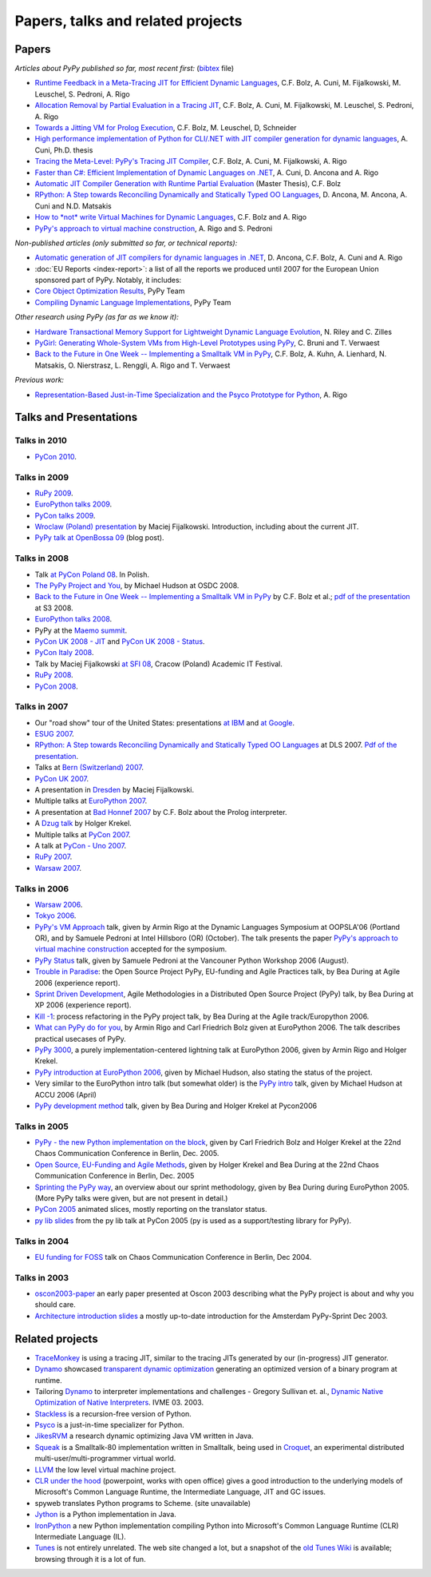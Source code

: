 Papers, talks and related projects
==================================

Papers
------

*Articles about PyPy published so far, most recent first:* (bibtex_ file)

* `Runtime Feedback in a Meta-Tracing JIT for Efficient Dynamic Languages`_,
  C.F. Bolz, A. Cuni, M. Fijalkowski, M. Leuschel, S. Pedroni, A. Rigo

* `Allocation Removal by Partial Evaluation in a Tracing JIT`_,
  C.F. Bolz, A. Cuni, M. Fijalkowski, M. Leuschel, S. Pedroni, A. Rigo

* `Towards a Jitting VM for Prolog Execution`_,
  C.F. Bolz, M. Leuschel, D, Schneider

* `High performance implementation of Python for CLI/.NET with JIT compiler generation for dynamic languages`_,
  A. Cuni, Ph.D. thesis

* `Tracing the Meta-Level: PyPy's Tracing JIT Compiler`_,
  C.F. Bolz, A. Cuni, M. Fijalkowski, A. Rigo

* `Faster than C#: Efficient Implementation of Dynamic Languages on .NET`_,
  A. Cuni, D. Ancona and A. Rigo

* `Automatic JIT Compiler Generation with Runtime Partial Evaluation`_
  (Master Thesis), C.F. Bolz

* `RPython: A Step towards Reconciling Dynamically and Statically Typed
  OO Languages`_, D. Ancona, M. Ancona, A. Cuni and N.D. Matsakis

* `How to *not* write Virtual Machines for Dynamic Languages`_,
  C.F. Bolz and A. Rigo

* `PyPy's approach to virtual machine construction`_, A. Rigo and S. Pedroni


*Non-published articles (only submitted so far, or technical reports):*

* `Automatic generation of JIT compilers for dynamic languages in .NET`_,
  D. Ancona, C.F. Bolz, A. Cuni and A. Rigo

* :doc:`EU Reports <index-report>`: a list of all the reports we produced until 2007 for the
  European Union sponsored part of PyPy.  Notably, it includes:

* `Core Object Optimization Results`_, PyPy Team

* `Compiling Dynamic Language Implementations`_, PyPy Team


*Other research using PyPy (as far as we know it):*

* `Hardware Transactional Memory Support for Lightweight Dynamic Language Evolution`_,
  N. Riley and C. Zilles

* `PyGirl: Generating Whole-System VMs from High-Level Prototypes using PyPy`_,
  C. Bruni and T. Verwaest

* `Back to the Future in One Week -- Implementing a Smalltalk VM in PyPy`_,
  C.F. Bolz, A. Kuhn, A. Lienhard, N. Matsakis, O. Nierstrasz, L. Renggli,
  A. Rigo and T. Verwaest


*Previous work:*

* `Representation-Based Just-in-Time Specialization and the Psyco Prototype
  for Python`_, A. Rigo


.. _bibtex: https://bitbucket.org/pypy/extradoc/raw/tip/talk/bibtex.bib
.. _`Runtime Feedback in a Meta-Tracing JIT for Efficient Dynamic Languages`: https://bitbucket.org/pypy/extradoc/raw/extradoc/talk/icooolps2011/jit-hints.pdf
.. _`Allocation Removal by Partial Evaluation in a Tracing JIT`: https://bitbucket.org/pypy/extradoc/raw/extradoc/talk/pepm2011/bolz-allocation-removal.pdf
.. _`Towards a Jitting VM for Prolog Execution`: http://www.stups.uni-duesseldorf.de/mediawiki/images/a/a7/Pub-BoLeSch2010.pdf
.. _`High performance implementation of Python for CLI/.NET with JIT compiler generation for dynamic languages`: http://buildbot.pypy.org/misc/antocuni-thesis.pdf
.. _`How to *not* write Virtual Machines for Dynamic Languages`: https://bitbucket.org/pypy/extradoc/raw/tip/talk/dyla2007/dyla.pdf
.. _`Tracing the Meta-Level: PyPy's Tracing JIT Compiler`: https://bitbucket.org/pypy/extradoc/raw/tip/talk/icooolps2009/bolz-tracing-jit.pdf
.. _`Faster than C#: Efficient Implementation of Dynamic Languages on .NET`: https://bitbucket.org/pypy/extradoc/raw/tip/talk/icooolps2009-dotnet/cli-jit.pdf
.. _`Automatic JIT Compiler Generation with Runtime Partial Evaluation`: http://wwwold.cobra.cs.uni-duesseldorf.de/thesis/final-master.pdf
.. _`RPython: A Step towards Reconciling Dynamically and Statically Typed OO Languages`: http://www.disi.unige.it/person/AnconaD/papers/Recent_abstracts.html#AACM-DLS07
.. _`EU Reports`: index-report.html
.. _`Hardware Transactional Memory Support for Lightweight Dynamic Language Evolution`: http://sabi.net/nriley/pubs/dls6-riley.pdf
.. _`PyGirl: Generating Whole-System VMs from High-Level Prototypes using PyPy`: http://scg.unibe.ch/archive/papers/Brun09cPyGirl.pdf
.. _`Representation-Based Just-in-Time Specialization and the Psyco Prototype for Python`: http://psyco.sourceforge.net/psyco-pepm-a.ps.gz
.. _`Back to the Future in One Week -- Implementing a Smalltalk VM in PyPy`: http://dx.doi.org/10.1007/978-3-540-89275-5_7
.. _`Automatic generation of JIT compilers for dynamic languages in .NET`: https://bitbucket.org/pypy/extradoc/raw/tip/talk/ecoop2009/main.pdf
.. _`Core Object Optimization Results`: https://bitbucket.org/pypy/extradoc/raw/tip/eu-report/D06.1_Core_Optimizations-2007-04-30.pdf
.. _`Compiling Dynamic Language Implementations`: http://codespeak.net/pypy/extradoc/eu-report/D05.1_Publish_on_translating_a_very-high-level_description.pdf


Talks and Presentations
-----------------------

Talks in 2010
~~~~~~~~~~~~~

* `PyCon 2010`_.


Talks in 2009
~~~~~~~~~~~~~

* `RuPy 2009`_.

* `EuroPython talks 2009`_.

* `PyCon talks 2009`_.

* `Wroclaw (Poland) presentation`_ by Maciej Fijalkowski.  Introduction,
  including about the current JIT.

* `PyPy talk at OpenBossa 09`_ (blog post).


Talks in 2008
~~~~~~~~~~~~~

* Talk `at PyCon Poland 08`_.  In Polish.

* `The PyPy Project and You`_, by Michael Hudson at OSDC 2008.

* `Back to the Future in One Week -- Implementing a Smalltalk VM in PyPy`_
  by C.F. Bolz et al.; `pdf of the presentation`__ at S3 2008.

* `EuroPython talks 2008`_.

* PyPy at the `Maemo summit`_.

* `PyCon UK 2008 - JIT`_ and `PyCon UK 2008 - Status`_.

* `PyCon Italy 2008`_.

* Talk by Maciej Fijalkowski `at SFI 08`_, Cracow (Poland) Academic IT
  Festival.

* `RuPy 2008`_.

* `PyCon 2008`_.

.. __: https://bitbucket.org/pypy/extradoc/raw/tip/talk/s3-2008/talk.pdf


Talks in 2007
~~~~~~~~~~~~~

* Our "road show" tour of the United States: presentations `at IBM`__
  and `at Google`__.

* `ESUG 2007`_.

* `RPython: A Step towards Reconciling Dynamically and Statically Typed
  OO Languages`_ at DLS 2007.  `Pdf of the presentation`__.

* Talks at `Bern (Switzerland) 2007`_.

* `PyCon UK 2007`_.

* A presentation in Dresden_ by Maciej Fijalkowski.

* Multiple talks at `EuroPython 2007`_.

* A presentation at `Bad Honnef 2007`_ by C.F. Bolz about the Prolog
  interpreter.

* A `Dzug talk`_ by Holger Krekel.

* Multiple talks at `PyCon 2007`_.

* A talk at `PyCon - Uno 2007`_.

* `RuPy 2007`_.

* `Warsaw 2007`_.

.. __: https://bitbucket.org/pypy/extradoc/raw/tip/talk/roadshow-ibm/
.. __: https://bitbucket.org/pypy/extradoc/raw/tip/talk/roadshow-google/Pypy_architecture.pdf
.. __: https://bitbucket.org/pypy/extradoc/raw/tip/talk/dls2007/rpython-talk.pdf


Talks in 2006
~~~~~~~~~~~~~

* `Warsaw 2006`_.

* `Tokyo 2006`_.

* `PyPy's VM Approach`_ talk, given by Armin Rigo at the Dynamic Languages
  Symposium at OOPSLA'06 (Portland OR), and by Samuele Pedroni at Intel
  Hillsboro (OR)  (October). The talk presents the paper
  `PyPy's approach to virtual machine construction`_ accepted for
  the symposium.

* `PyPy Status`_ talk, given by Samuele Pedroni at the Vancouner
  Python Workshop 2006 (August).

* `Trouble in Paradise`_: the Open Source Project PyPy,
  EU-funding and Agile Practices talk, by Bea During at
  Agile 2006 (experience report).

*  `Sprint Driven Development`_, Agile Methodologies in a
   Distributed Open Source Project (PyPy) talk, by Bea During
   at XP 2006 (experience report).

* `Kill -1`_: process refactoring in the PyPy project talk, by Bea During
  at the Agile track/Europython 2006.

* `What can PyPy do for you`_, by Armin Rigo and Carl Friedrich Bolz given at
  EuroPython 2006. The talk describes practical usecases of PyPy.

* `PyPy 3000`_, a purely implementation-centered lightning talk at EuroPython
  2006, given by Armin Rigo and Holger Krekel.

* `PyPy introduction at EuroPython 2006`_, given by Michael Hudson, also
  stating the status of the project.

* Very similar to the EuroPython intro talk (but somewhat older) is the
  `PyPy intro`_ talk, given by Michael Hudson at ACCU 2006 (April)

* `PyPy development method`_ talk, given by Bea During and
  Holger Krekel at Pycon2006


Talks in 2005
~~~~~~~~~~~~~

* `PyPy - the new Python implementation on the block`_,
  given by Carl Friedrich Bolz and Holger Krekel at the
  22nd Chaos Communication Conference in Berlin, Dec. 2005.

* `Open Source, EU-Funding and Agile Methods`_, given by Holger Krekel
  and Bea During at the 22nd Chaos Communication Conference in Berlin, Dec. 2005

* `Sprinting the PyPy way`_, an overview about our sprint methodology, given by
  Bea During during EuroPython 2005. (More PyPy talks were given, but are
  not present in detail.)

* `PyCon 2005`_ animated slices, mostly reporting on the translator status.

* `py lib slides`_ from the py lib talk at PyCon 2005
  (py is used as a support/testing library for PyPy).


Talks in 2004
~~~~~~~~~~~~~

* `EU funding for FOSS`_ talk on Chaos Communication
  Conference in Berlin, Dec 2004.


Talks in 2003
~~~~~~~~~~~~~

* oscon2003-paper_ an early paper presented at Oscon 2003 describing
  what the PyPy project is about and why you should care.

* `Architecture introduction slides`_ a mostly up-to-date
  introduction for the Amsterdam PyPy-Sprint Dec 2003.


.. _PyCon 2010: http://morepypy.blogspot.com/2010/02/pycon-2010-report.html
.. _RuPy 2009: http://morepypy.blogspot.com/2009/11/pypy-on-rupy-2009.html
.. _PyPy 3000: http://codespeak.net/pypy/extradoc/talk/ep2006/pypy3000.txt
.. _What can PyPy do for you: http://codespeak.net/pypy/extradoc/talk/ep2006/usecases-slides.html
.. _PyPy introduction at EuroPython 2006: http://codespeak.net/pypy/extradoc/talk/ep2006/intro.pdf
.. _PyPy - the new Python implementation on the block: http://codespeak.net/pypy/extradoc/talk/22c3/hpk-tech.html
.. _PyPy development method: http://codespeak.net/pypy/extradoc/talk/pycon2006/method_talk.html
.. _PyPy intro: http://codespeak.net/pypy/extradoc/talk/accu2006/accu-2006.pdf
.. _oscon2003-paper: http://codespeak.net/pypy/extradoc/talk/oscon2003-paper.html
.. _Architecture introduction slides: http://codespeak.net/pypy/extradoc/talk/amsterdam-sprint-intro.pdf
.. _EU funding for FOSS: http://codespeak.net/pypy/extradoc/talk/2004-21C3-pypy-EU-hpk.pdf
.. _py lib slides: http://codespeak.net/pypy/extradoc/talk/2005-pycon-py.pdf
.. _PyCon 2005: http://codespeak.net/pypy/extradoc/talk/pypy-talk-pycon2005/README.html
.. _Trouble in Paradise: http://codespeak.net/pypy/extradoc/talk/agile2006/during-oss-sprints_talk.pdf
.. _Sprint Driven Development: http://codespeak.net/pypy/extradoc/talk/xp2006/during-xp2006-sprints.pdf
.. _Kill -1: http://codespeak.net/pypy/extradoc/talk/ep2006/kill_1_agiletalk.pdf
.. _Open Source, EU-Funding and Agile Methods: http://codespeak.net/pypy/extradoc/talk/22c3/agility.pdf
.. _PyPy Status: http://codespeak.net/pypy/extradoc/talk/vancouver/talk.html
.. _Sprinting the PyPy way: https://bitbucket.org/pypy/extradoc/raw/tip/talk/ep2005/pypy_sprinttalk_ep2005bd.pdf
.. _PyPy's VM Approach: http://codespeak.net/pypy/extradoc/talk/dls2006/talk.html
.. _PyPy's approach to virtual machine construction: https://bitbucket.org/pypy/extradoc/raw/tip/talk/dls2006/pypy-vm-construction.pdf
.. _EuroPython talks 2009: https://bitbucket.org/pypy/extradoc/raw/tip/talk/ep2009/
.. _PyCon talks 2009: https://bitbucket.org/pypy/extradoc/raw/tip/talk/pycon2009/
.. _Wroclaw (Poland) presentation: https://bitbucket.org/pypy/extradoc/raw/tip/talk/wroclaw2009/talk.pdf
.. _PyPy talk at OpenBossa 09: http://morepypy.blogspot.com/2009/03/pypy-talk-at-openbossa-09.html
.. _at SFI 08: https://bitbucket.org/pypy/extradoc/raw/tip/talk/sfi2008/
.. _at PyCon Poland 08: https://bitbucket.org/pypy/extradoc/raw/tip/talk/pyconpl-2008/talk.pdf
.. _The PyPy Project and You: https://bitbucket.org/pypy/extradoc/raw/tip/talk/osdc2008/osdc08.pdf
.. _EuroPython talks 2008: https://bitbucket.org/pypy/extradoc/raw/tip/talk/ep2008/
.. _Maemo summit: http://morepypy.blogspot.com/2008/09/pypypython-at-maemo-summit.html
.. _PyCon UK 2008 - JIT: https://bitbucket.org/pypy/extradoc/raw/tip/talk/pycon-uk-2008/jit/pypy-vm.pdf
.. _PyCon UK 2008 - Status: https://bitbucket.org/pypy/extradoc/raw/tip/talk/pycon-uk-2008/status/status.pdf
.. _PyCon Italy 2008: https://bitbucket.org/pypy/extradoc/raw/tip/talk/pycon-italy-2008/pypy-vm.pdf
.. _RuPy 2008: https://bitbucket.org/pypy/extradoc/raw/tip/talk/rupy2008/
.. _RuPy 2007: https://bitbucket.org/pypy/extradoc/raw/tip/talk/rupy2007/
.. _PyCon 2008: https://bitbucket.org/pypy/extradoc/raw/tip/talk/pycon2008/
.. _ESUG 2007: https://bitbucket.org/pypy/extradoc/raw/tip/talk/esug2007/
.. _Bern (Switzerland) 2007: https://bitbucket.org/pypy/extradoc/raw/tip/talk/bern2007/
.. _PyCon UK 2007: https://bitbucket.org/pypy/extradoc/raw/tip/talk/pyconuk07/
.. _Dresden: https://bitbucket.org/pypy/extradoc/raw/tip/talk/dresden/
.. _EuroPython 2007: https://bitbucket.org/pypy/extradoc/raw/tip/talk/ep2007/
.. _Bad Honnef 2007: https://bitbucket.org/pypy/extradoc/raw/tip/talk/badhonnef2007/talk.pdf
.. _Dzug talk: https://bitbucket.org/pypy/extradoc/raw/tip/talk/dzug2007/dzug2007.txt
.. _PyCon 2007: https://bitbucket.org/pypy/extradoc/raw/tip/talk/pycon2007/
.. _PyCon - Uno 2007: https://bitbucket.org/pypy/extradoc/raw/tip/talk/pycon-uno2007/pycon07.pdf
.. _Warsaw 2007: https://bitbucket.org/pypy/extradoc/raw/tip/talk/warsaw2007/
.. _Warsaw 2006: https://bitbucket.org/pypy/extradoc/raw/tip/talk/warsaw2006/
.. _Tokyo 2006: https://bitbucket.org/pypy/extradoc/raw/tip/talk/tokyo/


Related projects
----------------

* TraceMonkey_ is using a tracing JIT, similar to the tracing
  JITs generated by our (in-progress) JIT generator.

* Dynamo_ showcased `transparent dynamic optimization`_
  generating an optimized version of a binary program at runtime.

* Tailoring Dynamo_ to interpreter implementations and challenges -
  Gregory Sullivan et. al.,
  `Dynamic Native Optimization of Native Interpreters`_. IVME 03. 2003.

* Stackless_ is a recursion-free version of Python.

* Psyco_ is a just-in-time specializer for Python.

* JikesRVM_ a research dynamic optimizing Java VM written in Java.

* `Squeak`_ is a Smalltalk-80 implementation written in
  Smalltalk, being used in `Croquet`_, an experimental
  distributed multi-user/multi-programmer virtual world.

* `LLVM`_ the low level virtual machine project.

* `CLR under the hood`_ (powerpoint, works with open office) gives
  a good introduction to the underlying models of Microsoft's Common
  Language Runtime, the Intermediate Language, JIT and GC issues.

* spyweb translates Python programs to Scheme. (site unavailable)

* Jython_ is a Python implementation in Java.

* IronPython_ a new Python implementation compiling Python into
  Microsoft's Common Language Runtime (CLR) Intermediate Language (IL).

* Tunes_ is not entirely unrelated.  The web site changed a lot, but a
  snapshot of the `old Tunes Wiki`_ is available; browsing
  through it is a lot of fun.

.. _TraceMonkey: https://wiki.mozilla.org/JavaScript:TraceMonkey
.. _CLR under the hood: http://download.microsoft.com/download/2/4/d/24dfac0e-fec7-4252-91b9-fb2310603f14/CLRUnderTheHood.BradA.ppt
.. _Stackless: http://stackless.com
.. _Psyco: http://psyco.sourceforge.net
.. _Jython: http://www.jython.org
.. _Squeak: http://www.squeak.org/
.. _Croquet: http://www.opencroquet.org/
.. _transparent dynamic optimization: http://www.hpl.hp.com/techreports/1999/HPL-1999-77.pdf
.. _Dynamo: http://www.hpl.hp.com/techreports/1999/HPL-1999-78.pdf
.. _feasible: http://codespeak.net/pipermail/pypy-dev/2004q2/001289.html
.. _rock: http://codespeak.net/pipermail/pypy-dev/2004q1/001255.html
.. _LLVM: http://llvm.org/
.. _IronPython: http://ironpython.codeplex.com/
.. _Dynamic Native Optimization of Native Interpreters: http://people.csail.mit.edu/gregs/dynamorio.html
.. _JikesRVM: http://jikesrvm.org/
.. _Tunes: http://tunes.org
.. _old Tunes Wiki: http://buildbot.pypy.org/misc/cliki.tunes.org/
